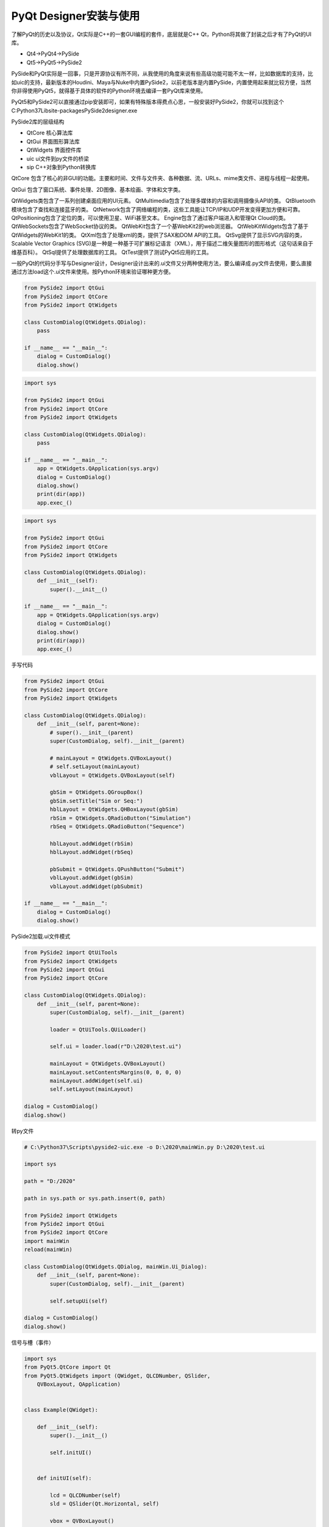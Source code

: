 =============================
PyQt Designer安装与使用
=============================

了解PyQt的历史以及协议，Qt实际是C++的一套GUI编程的套件，底层就是C++ Qt，Python将其做了封装之后才有了PyQt的UI库。

- Qt4->PyQt4->PySide
- Qt5->PyQt5->PySide2

PySide和PyQt实际是一回事，只是开源协议有所不同，从我使用的角度来说有些高级功能可能不太一样，比如数据库的支持，比如uic的支持，最新版本的Houdini、Maya与Nuke中内置PySide2，以前老版本是内置PySide，内置使用起来就比较方便，当然你非得使用PyQt5，就得基于具体的软件的Python环境去编译一套PyQt库来使用。

PyQt5和PySide2可以直接通过pip安装即可，如果有特殊版本得费点心思，一般安装好PySide2，你就可以找到这个C:\Python37\Lib\site-packages\PySide2\designer.exe

PySide2库的层级结构

- QtCore 核心算法库
- QtGui 界面图形算法库
- QtWidgets 界面控件库
- uic ui文件到py文件的桥梁
- sip C++对象到Python转换库

QtCore 包含了核心的非GUI的功能。主要和时间、文件与文件夹、各种数据、流、URLs、mime类文件、进程与线程一起使用。

QtGui 包含了窗口系统、事件处理、2D图像、基本绘画、字体和文字类。

QtWidgets类包含了一系列创建桌面应用的UI元素。 QtMultimedia包含了处理多媒体的内容和调用摄像头API的类。 QtBluetooth模块包含了查找和连接蓝牙的类。 QtNetwork包含了网络编程的类，这些工具能让TCP/IP和UDP开发变得更加方便和可靠。 QtPositioning包含了定位的类，可以使用卫星、WiFi甚至文本。 Engine包含了通过客户端进入和管理Qt Cloud的类。 QtWebSockets包含了WebSocket协议的类。 QtWebKit包含了一个基WebKit2的web浏览器。 QtWebKitWidgets包含了基于QtWidgets的WebKit1的类。 QtXml包含了处理xml的类，提供了SAX和DOM API的工具。 QtSvg提供了显示SVG内容的类，Scalable Vector Graphics (SVG)是一种是一种基于可扩展标记语言（XML），用于描述二维矢量图形的图形格式（这句话来自于维基百科）。 QtSql提供了处理数据库的工具。 QtTest提供了测试PyQt5应用的工具。

一般PyQt的代码分手写与Designer设计，Designer设计出来的.ui文件又分两种使用方法，要么编译成.py文件去使用，要么直接通过方法load这个.ui文件来使用。按Python环境来验证哪种更方便。

.. code-block:: python

    from PySide2 import QtGui
    from PySide2 import QtCore
    from PySide2 import QtWidgets

    class CustomDialog(QtWidgets.QDialog):
        pass

    if __name__ == "__main__":
        dialog = CustomDialog()
        dialog.show()

.. code-block:: python

    import sys

    from PySide2 import QtGui
    from PySide2 import QtCore
    from PySide2 import QtWidgets

    class CustomDialog(QtWidgets.QDialog):
        pass

    if __name__ == "__main__":
        app = QtWidgets.QApplication(sys.argv)
        dialog = CustomDialog()
        dialog.show()
        print(dir(app))
        app.exec_()

.. code-block:: python

    import sys

    from PySide2 import QtGui
    from PySide2 import QtCore
    from PySide2 import QtWidgets

    class CustomDialog(QtWidgets.QDialog):
        def __init__(self):
            super().__init__()

    if __name__ == "__main__":
        app = QtWidgets.QApplication(sys.argv)
        dialog = CustomDialog()
        dialog.show()
        print(dir(app))
        app.exec_()

手写代码

.. code-block:: python

    from PySide2 import QtGui
    from PySide2 import QtCore
    from PySide2 import QtWidgets

    class CustomDialog(QtWidgets.QDialog):
        def __init__(self, parent=None):
            # super().__init__(parent)
            super(CustomDialog, self).__init__(parent)

            # mainLayout = QtWidgets.QVBoxLayout()
            # self.setLayout(mainLayout)
            vblLayout = QtWidgets.QVBoxLayout(self)

            gbSim = QtWidgets.QGroupBox()
            gbSim.setTitle("Sim or Seq:")
            hblLayout = QtWidgets.QHBoxLayout(gbSim)
            rbSim = QtWidgets.QRadioButton("Simulation")
            rbSeq = QtWidgets.QRadioButton("Sequence")

            hblLayout.addWidget(rbSim)
            hblLayout.addWidget(rbSeq)

            pbSubmit = QtWidgets.QPushButton("Submit")
            vblLayout.addWidget(gbSim)
            vblLayout.addWidget(pbSubmit)

    if __name__ == "__main__":
        dialog = CustomDialog()
        dialog.show()

PySide2加载.ui文件模式

.. code-block:: python

    from PySide2 import QtUiTools
    from PySide2 import QtWidgets
    from PySide2 import QtGui
    from PySide2 import QtCore

    class CustomDialog(QtWidgets.QDialog):
        def __init__(self, parent=None):
            super(CustomDialog, self).__init__(parent)

            loader = QtUiTools.QUiLoader()

            self.ui = loader.load(r"D:\2020\test.ui")

            mainLayout = QtWidgets.QVBoxLayout()
            mainLayout.setContentsMargins(0, 0, 0, 0)
            mainLayout.addWidget(self.ui)
            self.setLayout(mainLayout)

    dialog = CustomDialog()
    dialog.show()


转py文件

.. code-block:: python

    # C:\Python37\Scripts\pyside2-uic.exe -o D:\2020\mainWin.py D:\2020\test.ui

    import sys

    path = "D:/2020"

    path in sys.path or sys.path.insert(0, path)

    from PySide2 import QtWidgets
    from PySide2 import QtGui
    from PySide2 import QtCore
    import mainWin
    reload(mainWin)

    class CustomDialog(QtWidgets.QDialog, mainWin.Ui_Dialog):
        def __init__(self, parent=None):
            super(CustomDialog, self).__init__(parent)

            self.setupUi(self)

    dialog = CustomDialog()
    dialog.show()

信号与槽（事件）

.. code-block:: python

    import sys
    from PyQt5.QtCore import Qt
    from PyQt5.QtWidgets import (QWidget, QLCDNumber, QSlider, 
        QVBoxLayout, QApplication)


    class Example(QWidget):

        def __init__(self):
            super().__init__()

            self.initUI()


        def initUI(self):

            lcd = QLCDNumber(self)
            sld = QSlider(Qt.Horizontal, self)

            vbox = QVBoxLayout()
            vbox.addWidget(lcd)
            vbox.addWidget(sld)

            self.setLayout(vbox)
            sld.valueChanged.connect(lcd.display)

            self.setGeometry(300, 300, 250, 150)
            self.setWindowTitle('Signal and slot')
            self.show()


    if __name__ == '__main__':

        app = QApplication(sys.argv)
        ex = Example()
        sys.exit(app.exec_())

------------------
参考文档
------------------

- https://www.cnblogs.com/jakeyChen/articles/4103494.html
- https://wiki.python.org/moin/PyQt4
- https://www.riverbankcomputing.com/static/Docs/PyQt4/classes.html
- https://doc.qt.io/qtforpython/PySide2/QtWidgets/QPushButton.html
- https://www.riverbankcomputing.com/static/Docs/PyQt4/classes.html
- https://doc.bccnsoft.com/docs/PyQt5/class_reference.html
- https://build-system.fman.io/qt-designer-download
- http://zetcode.com/gui/pyqt4/
